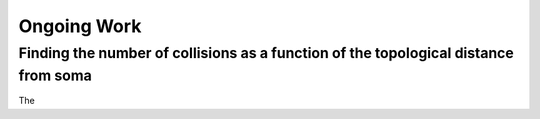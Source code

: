 ------------
Ongoing Work
------------

Finding the number of collisions as a function of the topological distance from soma
------------------------------------------------------------------------------------

The 